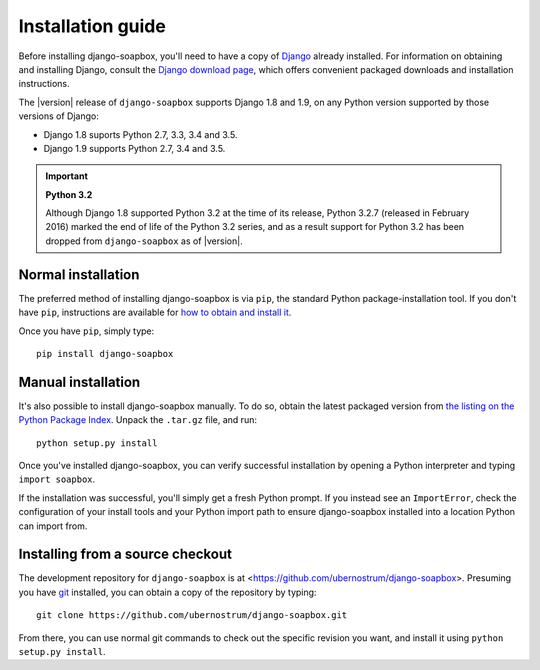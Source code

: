 .. _install:


Installation guide
==================

Before installing django-soapbox, you'll need to have a copy of
`Django <https://www.djangoproject.com>`_ already installed. For
information on obtaining and installing Django, consult the `Django
download page <https://www.djangoproject.com/download/>`_, which offers
convenient packaged downloads and installation instructions.

The |version| release of ``django-soapbox`` supports Django 1.8 and
1.9, on any Python version supported by those versions of Django:

* Django 1.8 suports Python 2.7, 3.3, 3.4 and 3.5.

* Django 1.9 supports Python 2.7, 3.4 and 3.5.

.. important:: **Python 3.2**

   Although Django 1.8 supported Python 3.2 at the time of its
   release, Python 3.2.7 (released in February 2016) marked the end of
   life of the Python 3.2 series, and as a result support for Python
   3.2 has been dropped from ``django-soapbox`` as of |version|.


Normal installation
-------------------

The preferred method of installing django-soapbox is via
``pip``, the standard Python package-installation tool. If you don't
have ``pip``, instructions are available for `how to obtain and
install it <https://pip.pypa.io/en/latest/installing.html>`_.

Once you have ``pip``, simply type::

    pip install django-soapbox


Manual installation
-------------------

It's also possible to install django-soapbox manually. To do
so, obtain the latest packaged version from `the listing on the Python
Package Index
<https://pypi.python.org/pypi/django-soapbox/>`_. Unpack the
``.tar.gz`` file, and run::

    python setup.py install

Once you've installed django-soapbox, you can verify successful
installation by opening a Python interpreter and typing ``import
soapbox``.

If the installation was successful, you'll simply get a fresh Python
prompt. If you instead see an ``ImportError``, check the configuration
of your install tools and your Python import path to ensure
django-soapbox installed into a location Python can import from.


Installing from a source checkout
---------------------------------

The development repository for ``django-soapbox`` is at
<https://github.com/ubernostrum/django-soapbox>. Presuming you have `git
<http://git-scm.com/>`_ installed, you can obtain a copy of the
repository by typing::

    git clone https://github.com/ubernostrum/django-soapbox.git

From there, you can use normal git commands to check out the specific
revision you want, and install it using ``python setup.py install``.

